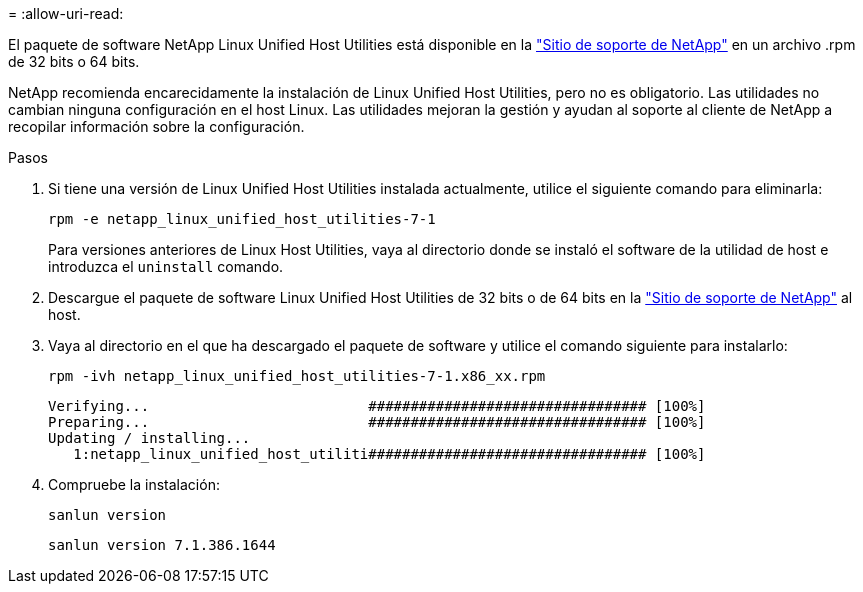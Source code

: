 = 
:allow-uri-read: 


El paquete de software NetApp Linux Unified Host Utilities está disponible en la https://mysupport.netapp.com/site/products/all/details/hostutilities/downloads-tab/download/61343/7.1/downloads["Sitio de soporte de NetApp"^] en un archivo .rpm de 32 bits o 64 bits.

NetApp recomienda encarecidamente la instalación de Linux Unified Host Utilities, pero no es obligatorio. Las utilidades no cambian ninguna configuración en el host Linux. Las utilidades mejoran la gestión y ayudan al soporte al cliente de NetApp a recopilar información sobre la configuración.

.Pasos
. Si tiene una versión de Linux Unified Host Utilities instalada actualmente, utilice el siguiente comando para eliminarla:
+
`rpm -e netapp_linux_unified_host_utilities-7-1`

+
Para versiones anteriores de Linux Host Utilities, vaya al directorio donde se instaló el software de la utilidad de host e introduzca el `uninstall` comando.

. Descargue el paquete de software Linux Unified Host Utilities de 32 bits o de 64 bits en la link:https://mysupport.netapp.com/site/products/all/details/hostutilities/downloads-tab/download/61343/7.1/downloads["Sitio de soporte de NetApp"^] al host.
. Vaya al directorio en el que ha descargado el paquete de software y utilice el comando siguiente para instalarlo:
+
`rpm -ivh netapp_linux_unified_host_utilities-7-1.x86_xx.rpm`

+
[listing]
----
Verifying...                          ################################# [100%]
Preparing...                          ################################# [100%]
Updating / installing...
   1:netapp_linux_unified_host_utiliti################################# [100%]
----
. Compruebe la instalación:
+
`sanlun version`

+
[listing]
----
sanlun version 7.1.386.1644
----

